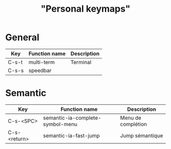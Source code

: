#+TITLE: "Personal keymaps"

* General

  | Key   | Function name | Description |
  |-------+---------------+-------------|
  | C-s-t | multi-term    | Terminal    |
  | C-s-s | speedbar      |             |

* Semantic

  | Key          | Function name                    | Description        |
  |--------------+----------------------------------+--------------------|
  | C-s-<SPC>    | semantic-ia-complete-symbol-menu | Menu de complétion |
  | C-s-<return> | semantic-ia-fast-jump            | Jump sémantique    |
